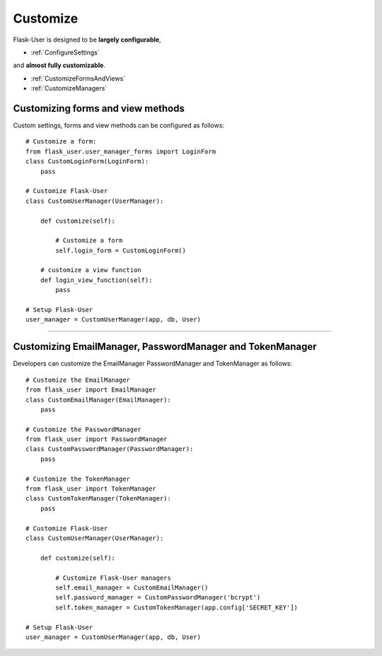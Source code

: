 Customize
=========

Flask-User is designed to be **largely configurable**,

- :ref:`ConfigureSettings`

and **almost fully customizable**.

- :ref:`CustomizeFormsAndViews`
- :ref:`CustomizeManagers`

.. _CustomizeFormsAndViews:

Customizing forms and view methods
----------------------------------

Custom settings, forms and view methods can be configured as follows::

    # Customize a form:
    from flask_user.user_manager_forms import LoginForm
    class CustomLoginForm(LoginForm):
        pass

    # Customize Flask-User
    class CustomUserManager(UserManager):

        def customize(self):

            # Customize a form
            self.login_form = CustomLoginForm()

        # customize a view function
        def login_view_function(self):
            pass

    # Setup Flask-User
    user_manager = CustomUserManager(app, db, User)

.. seealso::

    | :ref:`UserManager__Forms` for a complete list of customizable forms.
    | :ref:`UserManager__Views` for a complete list of customizable view methods.


-------

.. _CustomizeManagers:

Customizing EmailManager, PasswordManager and TokenManager
----------------------------------------------------------

Developers can customize the EmailManager PasswordManager and TokenManager as follows::

    # Customize the EmailManager
    from flask_user import EmailManager
    class CustomEmailManager(EmailManager):
        pass

    # Customize the PasswordManager
    from flask_user import PasswordManager
    class CustomPasswordManager(PasswordManager):
        pass

    # Customize the TokenManager
    from flask_user import TokenManager
    class CustomTokenManager(TokenManager):
        pass

    # Customize Flask-User
    class CustomUserManager(UserManager):

        def customize(self):

            # Customize Flask-User managers
            self.email_manager = CustomEmailManager()
            self.password_manager = CustomPasswordManager('bcrypt')
            self.token_manager = CustomTokenManager(app.config['SECRET_KEY'])

    # Setup Flask-User
    user_manager = CustomUserManager(app, db, User)

.. seealso::

    | :ref:`EmailManager`,
    | :ref:`PasswordManager`, and
    | :ref:`TokenManager`.





